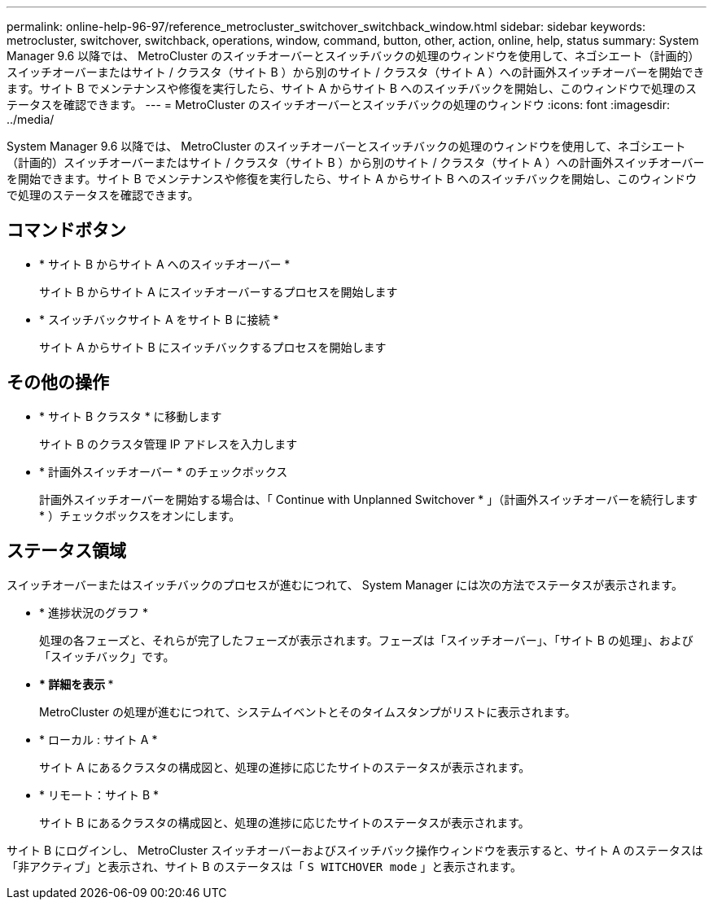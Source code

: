 ---
permalink: online-help-96-97/reference_metrocluster_switchover_switchback_window.html 
sidebar: sidebar 
keywords: metrocluster, switchover, switchback, operations, window, command, button, other, action, online, help, status 
summary: System Manager 9.6 以降では、 MetroCluster のスイッチオーバーとスイッチバックの処理のウィンドウを使用して、ネゴシエート（計画的）スイッチオーバーまたはサイト / クラスタ（サイト B ）から別のサイト / クラスタ（サイト A ）への計画外スイッチオーバーを開始できます。サイト B でメンテナンスや修復を実行したら、サイト A からサイト B へのスイッチバックを開始し、このウィンドウで処理のステータスを確認できます。 
---
= MetroCluster のスイッチオーバーとスイッチバックの処理のウィンドウ
:icons: font
:imagesdir: ../media/


[role="lead"]
System Manager 9.6 以降では、 MetroCluster のスイッチオーバーとスイッチバックの処理のウィンドウを使用して、ネゴシエート（計画的）スイッチオーバーまたはサイト / クラスタ（サイト B ）から別のサイト / クラスタ（サイト A ）への計画外スイッチオーバーを開始できます。サイト B でメンテナンスや修復を実行したら、サイト A からサイト B へのスイッチバックを開始し、このウィンドウで処理のステータスを確認できます。



== コマンドボタン

* * サイト B からサイト A へのスイッチオーバー *
+
サイト B からサイト A にスイッチオーバーするプロセスを開始します

* * スイッチバックサイト A をサイト B に接続 *
+
サイト A からサイト B にスイッチバックするプロセスを開始します





== その他の操作

* * サイト B クラスタ * に移動します
+
サイト B のクラスタ管理 IP アドレスを入力します

* * 計画外スイッチオーバー * のチェックボックス
+
計画外スイッチオーバーを開始する場合は、「 Continue with Unplanned Switchover * 」（計画外スイッチオーバーを続行します * ）チェックボックスをオンにします。





== ステータス領域

スイッチオーバーまたはスイッチバックのプロセスが進むにつれて、 System Manager には次の方法でステータスが表示されます。

* * 進捗状況のグラフ *
+
処理の各フェーズと、それらが完了したフェーズが表示されます。フェーズは「スイッチオーバー」、「サイト B の処理」、および「スイッチバック」です。

* *** 詳細を表示 ***
+
MetroCluster の処理が進むにつれて、システムイベントとそのタイムスタンプがリストに表示されます。

* * ローカル : サイト A *
+
サイト A にあるクラスタの構成図と、処理の進捗に応じたサイトのステータスが表示されます。

* * リモート：サイト B *
+
サイト B にあるクラスタの構成図と、処理の進捗に応じたサイトのステータスが表示されます。



サイト B にログインし、 MetroCluster スイッチオーバーおよびスイッチバック操作ウィンドウを表示すると、サイト A のステータスは「非アクティブ」と表示され、サイト B のステータスは「 `S WITCHOVER mode` 」と表示されます。
